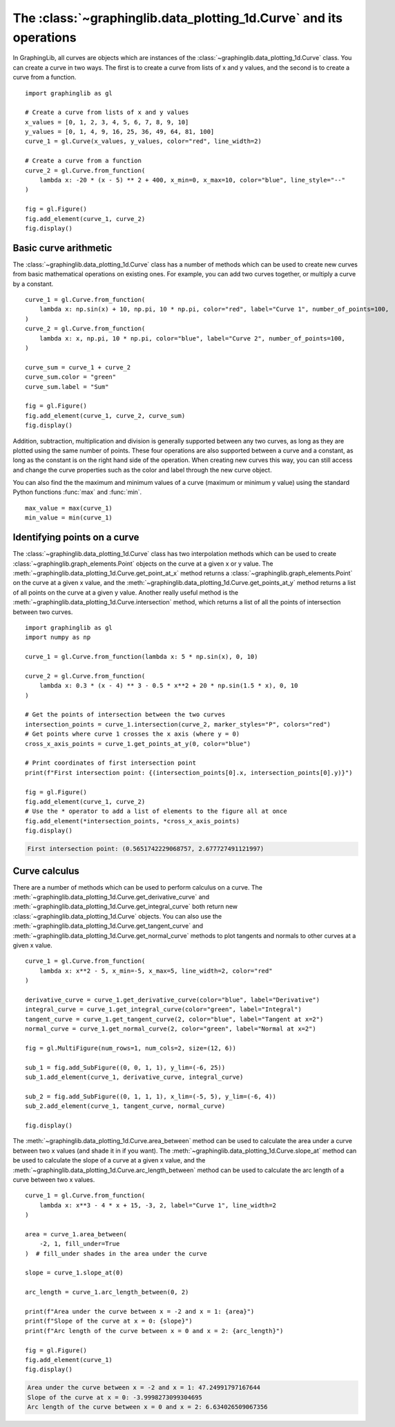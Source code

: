 ===================================================================
The :class:`~graphinglib.data_plotting_1d.Curve` and its operations
===================================================================

In GraphingLib, all curves are objects which are instances of the :class:`~graphinglib.data_plotting_1d.Curve` class. You can create a curve in two ways. The first is to create a curve from lists of x and y values, and the second is to create a curve from a function. ::

    import graphinglib as gl

    # Create a curve from lists of x and y values
    x_values = [0, 1, 2, 3, 4, 5, 6, 7, 8, 9, 10]
    y_values = [0, 1, 4, 9, 16, 25, 36, 49, 64, 81, 100]
    curve_1 = gl.Curve(x_values, y_values, color="red", line_width=2)

    # Create a curve from a function
    curve_2 = gl.Curve.from_function(
        lambda x: -20 * (x - 5) ** 2 + 400, x_min=0, x_max=10, color="blue", line_style="--"
    )

    fig = gl.Figure()
    fig.add_element(curve_1, curve_2)
    fig.display()

.. image:: ../images/curve.png

Basic curve arithmetic
----------------------

The :class:`~graphinglib.data_plotting_1d.Curve` class has a number of methods which can be used to create new curves from basic mathematical operations on existing ones. For example, you can add two curves together, or multiply a curve by a constant. ::

    curve_1 = gl.Curve.from_function(
        lambda x: np.sin(x) + 10, np.pi, 10 * np.pi, color="red", label="Curve 1", number_of_points=100,
    )
    curve_2 = gl.Curve.from_function(
        lambda x: x, np.pi, 10 * np.pi, color="blue", label="Curve 2", number_of_points=100,
    )

    curve_sum = curve_1 + curve_2
    curve_sum.color = "green"
    curve_sum.label = "Sum"

    fig = gl.Figure()
    fig.add_element(curve_1, curve_2, curve_sum)
    fig.display()

.. image:: ../images/curve_addition.png

Addition, subtraction, multiplication and division is generally supported between any two curves, as long as they are plotted using the same number of points. These four operations are also supported between a curve and a constant, as long as the constant is on the right hand side of the operation. When creating new curves this way, you can still access and change the curve properties such as the color and label through the new curve object.

You can also find the the maximum and minimum values of a curve (maximum or minimum y value) using the standard Python functions :func:`max` and :func:`min`. ::

    max_value = max(curve_1)
    min_value = min(curve_1)

Identifying points on a curve
-----------------------------

The :class:`~graphinglib.data_plotting_1d.Curve` class has two interpolation methods which can be used to create :class:`~graphinglib.graph_elements.Point` objects on the curve at a given x or y value. The :meth:`~graphinglib.data_plotting_1d.Curve.get_point_at_x` method returns a :class:`~graphinglib.graph_elements.Point` on the curve at a given x value, and the :meth:`~graphinglib.data_plotting_1d.Curve.get_points_at_y` method returns a list of all points on the curve at a given y value. Another really useful method is the :meth:`~graphinglib.data_plotting_1d.Curve.intersection` method, which returns a list of all the points of intersection between two curves. ::

    import graphinglib as gl
    import numpy as np

    curve_1 = gl.Curve.from_function(lambda x: 5 * np.sin(x), 0, 10)

    curve_2 = gl.Curve.from_function(
        lambda x: 0.3 * (x - 4) ** 3 - 0.5 * x**2 + 20 * np.sin(1.5 * x), 0, 10
    )

    # Get the points of intersection between the two curves
    intersection_points = curve_1.intersection(curve_2, marker_styles="P", colors="red")
    # Get points where curve 1 crosses the x axis (where y = 0)
    cross_x_axis_points = curve_1.get_points_at_y(0, color="blue")

    # Print coordinates of first intersection point
    print(f"First intersection point: {(intersection_points[0].x, intersection_points[0].y)}")

    fig = gl.Figure()
    fig.add_element(curve_1, curve_2)
    # Use the * operator to add a list of elements to the figure all at once
    fig.add_element(*intersection_points, *cross_x_axis_points)
    fig.display()

.. code-block:: none
    
        First intersection point: (0.5651742229068757, 2.677727491121997)

.. image:: ../images/curve_find_points.png

Curve calculus
--------------

There are a number of methods which can be used to perform calculus on a curve. The :meth:`~graphinglib.data_plotting_1d.Curve.get_derivative_curve` and :meth:`~graphinglib.data_plotting_1d.Curve.get_integral_curve` both return new :class:`~graphinglib.data_plotting_1d.Curve` objects. You can also use the :meth:`~graphinglib.data_plotting_1d.Curve.get_tangent_curve` and :meth:`~graphinglib.data_plotting_1d.Curve.get_normal_curve` methods to plot tangents and normals to other curves at a given x value. ::

    curve_1 = gl.Curve.from_function(
        lambda x: x**2 - 5, x_min=-5, x_max=5, line_width=2, color="red"
    )

    derivative_curve = curve_1.get_derivative_curve(color="blue", label="Derivative")
    integral_curve = curve_1.get_integral_curve(color="green", label="Integral")
    tangent_curve = curve_1.get_tangent_curve(2, color="blue", label="Tangent at x=2")
    normal_curve = curve_1.get_normal_curve(2, color="green", label="Normal at x=2")

    fig = gl.MultiFigure(num_rows=1, num_cols=2, size=(12, 6))

    sub_1 = fig.add_SubFigure((0, 0, 1, 1), y_lim=(-6, 25))
    sub_1.add_element(curve_1, derivative_curve, integral_curve)

    sub_2 = fig.add_SubFigure((0, 1, 1, 1), x_lim=(-5, 5), y_lim=(-6, 4))
    sub_2.add_element(curve_1, tangent_curve, normal_curve)

    fig.display()

.. image:: ../images/curve_calculus.png

The :meth:`~graphinglib.data_plotting_1d.Curve.area_between` method can be used to calculate the area under a curve between two x values (and shade it in if you want). The :meth:`~graphinglib.data_plotting_1d.Curve.slope_at` method can be used to calculate the slope of a curve at a given x value, and the :meth:`~graphinglib.data_plotting_1d.Curve.arc_length_between` method can be used to calculate the arc length of a curve between two x values. ::

    curve_1 = gl.Curve.from_function(
        lambda x: x**3 - 4 * x + 15, -3, 2, label="Curve 1", line_width=2
    )

    area = curve_1.area_between(
        -2, 1, fill_under=True
    )  # fill_under shades in the area under the curve

    slope = curve_1.slope_at(0)

    arc_length = curve_1.arc_length_between(0, 2)

    print(f"Area under the curve between x = -2 and x = 1: {area}")
    print(f"Slope of the curve at x = 0: {slope}")
    print(f"Arc length of the curve between x = 0 and x = 2: {arc_length}")

    fig = gl.Figure()
    fig.add_element(curve_1)
    fig.display()

.. code-block:: none

    Area under the curve between x = -2 and x = 1: 47.24991797167644
    Slope of the curve at x = 0: -3.9998273099304695
    Arc length of the curve between x = 0 and x = 2: 6.634026509067356

.. image:: ../images/curve_area_between.png
